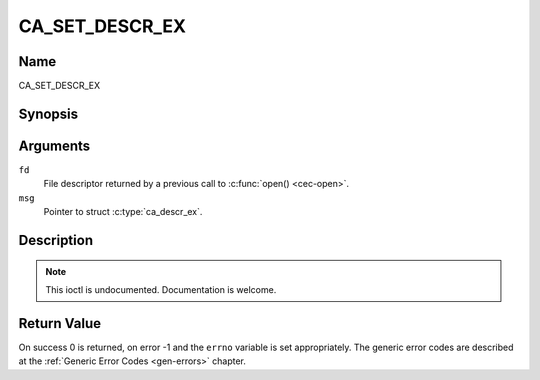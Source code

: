 .. -*- coding: utf-8; mode: rst -*-

.. _CA_SET_DESCR_EX:

============
CA_SET_DESCR_EX
============

Name
----

CA_SET_DESCR_EX


Synopsis
--------

.. c:function:: int ioctl(fd, CA_SET_DESCR, struct ca_descr_ex *desc)
    :name: CA_SET_DESCR_EX


Arguments
---------

``fd``
  File descriptor returned by a previous call to :c:func:`open() <cec-open>`.

``msg``
  Pointer to struct :c:type:`ca_descr_ex`.


Description
-----------

.. note:: This ioctl is undocumented. Documentation is welcome.


Return Value
------------

On success 0 is returned, on error -1 and the ``errno`` variable is set
appropriately. The generic error codes are described at the
:ref:`Generic Error Codes <gen-errors>` chapter.
